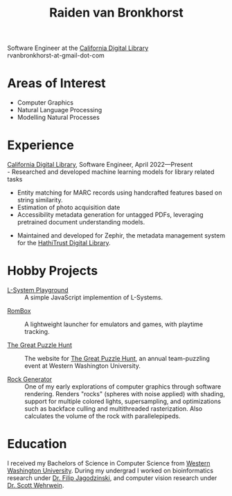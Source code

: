 #+TITLE: Raiden van Bronkhorst
#+OPTIONS: toc:nil, num:nil#html-style:nil
#+HTML_HEAD: <link rel="stylesheet" type="text/css" href="styles.css" />

Software Engineer at the [[https://cdlib.org][California Digital Library]]\\
rvanbronkhorst-at-gmail-dot-com

* Areas of Interest
  - Computer Graphics
  - Natural Language Processing
  - Modelling Natural Processes

* Experience
  [[https://cdlib.org][California Digital Library]], Software Engineer, April 2022—Present\\
  - Researched and developed machine learning models for library
    related tasks
    - Entity matching for MARC records using handcrafted features
      based on string similarity.
    - Estimation of photo acquisition date
    - Accessibility metadata generation for untagged PDFs, leveraging
      pretrained document understanding models.
  - Maintained and developed for Zephir, the metadata management
    system for the [[https://hathitrust.org][HathiTrust Digital Library]].

* Hobby Projects

  - [[./lsystem/index.html][L-System Playground]] :: A simple JavaScript implemention of L-Systems.
    

  - [[https://github.com/RvanB/RomBox][RomBox]] :: A lightweight launcher for emulators and games, with
    playtime tracking.


  - [[https://github.com/cabeese/greatpuzzlehunt][The Great Puzzle Hunt]] :: The website for [[https://greatpuzzlehunt.com][The Great Puzzle Hunt]],
    an annual team-puzzling event at Western Washington University.


  - [[https://github.com/RvanB/Rock-Generator][Rock Generator]] :: One of my early explorations of computer
    graphics through software rendering. Renders "rocks" (spheres with
    noise applied) with shading, support for multiple colored lights,
    supersampling, and optimizations such as backface culling and
    multithreaded rasterization. Also calculates the volume of the
    rock with parallelepipeds.

* Education
I received my Bachelors of Science in Computer Science from [[https://wwu.edu][Western
Washington University]]. During my undergrad I worked on bioinformatics
research under [[https://facultyweb.cs.wwu.edu/~jagodzf/][Dr. Filip Jagodzinski]], and computer vision research
under [[https://facultyweb.cs.wwu.edu/~wehrwes/][Dr. Scott Wehrwein]].
